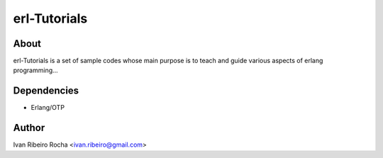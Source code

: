 =============
erl-Tutorials
=============

About
-----
erl-Tutorials is a set of sample codes whose main purpose is to teach and guide various aspects of erlang programming... 

Dependencies
------------
- Erlang/OTP

Author
------
Ivan Ribeiro Rocha <ivan.ribeiro@gmail.com> 

